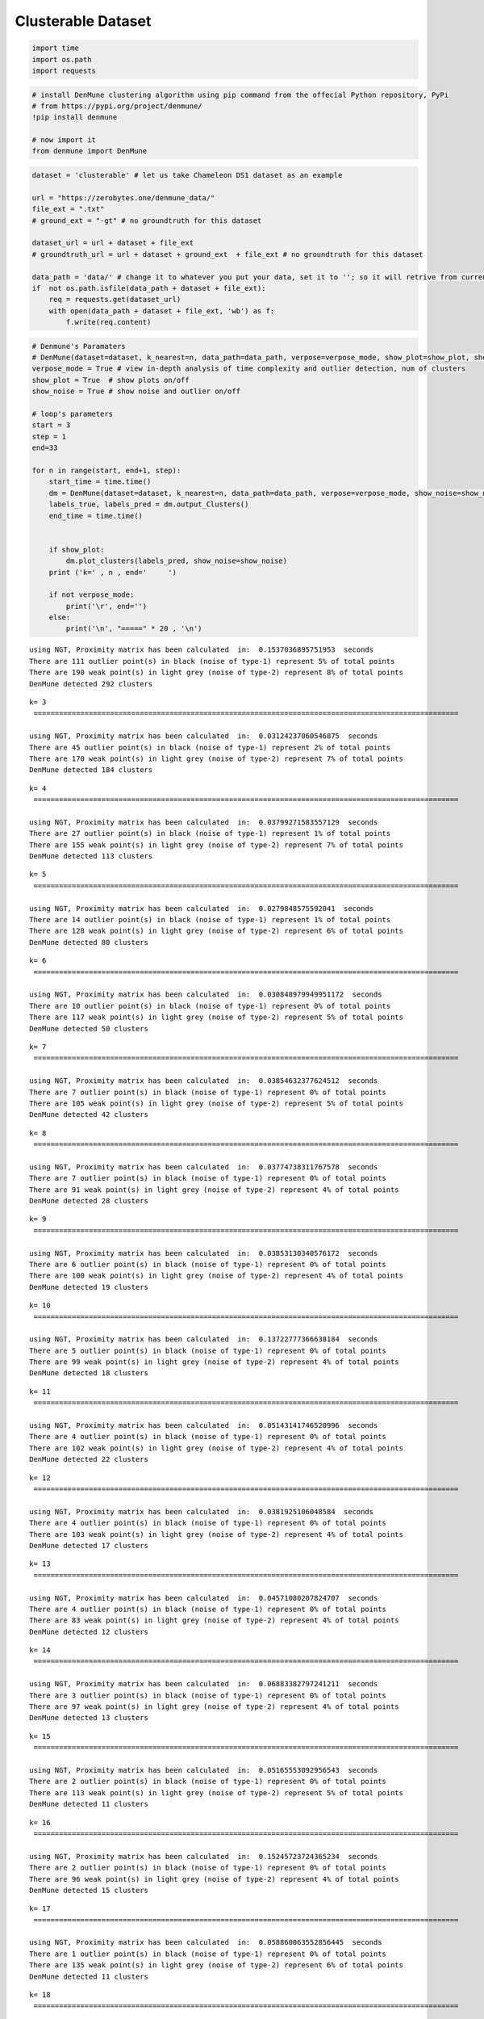 Clusterable Dataset
====================

.. code:: ipython3

    import time
    import os.path
    import requests

.. code:: ipython3

    # install DenMune clustering algorithm using pip command from the offecial Python repository, PyPi
    # from https://pypi.org/project/denmune/
    !pip install denmune
    
    # now import it
    from denmune import DenMune


.. code:: ipython3

    dataset = 'clusterable' # let us take Chameleon DS1 dataset as an example
    
    url = "https://zerobytes.one/denmune_data/"
    file_ext = ".txt"
    # ground_ext = "-gt" # no groundtruth for this dataset
    
    dataset_url = url + dataset + file_ext
    # groundtruth_url = url + dataset + ground_ext  + file_ext # no groundtruth for this dataset
    
    data_path = 'data/' # change it to whatever you put your data, set it to ''; so it will retrive from current folder
    if  not os.path.isfile(data_path + dataset + file_ext):
        req = requests.get(dataset_url)
        with open(data_path + dataset + file_ext, 'wb') as f:
            f.write(req.content)

.. code:: ipython3

    # Denmune's Paramaters
    # DenMune(dataset=dataset, k_nearest=n, data_path=data_path, verpose=verpose_mode, show_plot=show_plot, show_noise=show_noise)
    verpose_mode = True # view in-depth analysis of time complexity and outlier detection, num of clusters
    show_plot = True  # show plots on/off
    show_noise = True # show noise and outlier on/off
    
    # loop's parameters
    start = 3
    step = 1
    end=33
    
    for n in range(start, end+1, step):
        start_time = time.time()
        dm = DenMune(dataset=dataset, k_nearest=n, data_path=data_path, verpose=verpose_mode, show_noise=show_noise)
        labels_true, labels_pred = dm.output_Clusters()
        end_time = time.time()
        
       
        if show_plot:
            dm.plot_clusters(labels_pred, show_noise=show_noise)
        print ('k=' , n , end='     ')
                
        if not verpose_mode:
            print('\r', end='')
        else:
            print('\n', "=====" * 20 , '\n')


.. parsed-literal::

    using NGT, Proximity matrix has been calculated  in:  0.1537036895751953  seconds
    There are 111 outlier point(s) in black (noise of type-1) represent 5% of total points
    There are 190 weak point(s) in light grey (noise of type-2) represent 8% of total points
    DenMune detected 292 clusters 
    



.. image:: datasets/clusterable/output_3_1.png


.. parsed-literal::

    k= 3     
     ==================================================================================================== 
    
    using NGT, Proximity matrix has been calculated  in:  0.03124237060546875  seconds
    There are 45 outlier point(s) in black (noise of type-1) represent 2% of total points
    There are 170 weak point(s) in light grey (noise of type-2) represent 7% of total points
    DenMune detected 184 clusters 
    



.. image:: datasets/clusterable/output_3_3.png


.. parsed-literal::

    k= 4     
     ==================================================================================================== 
    
    using NGT, Proximity matrix has been calculated  in:  0.03799271583557129  seconds
    There are 27 outlier point(s) in black (noise of type-1) represent 1% of total points
    There are 155 weak point(s) in light grey (noise of type-2) represent 7% of total points
    DenMune detected 113 clusters 
    



.. image:: datasets/clusterable/output_3_5.png


.. parsed-literal::

    k= 5     
     ==================================================================================================== 
    
    using NGT, Proximity matrix has been calculated  in:  0.0279848575592041  seconds
    There are 14 outlier point(s) in black (noise of type-1) represent 1% of total points
    There are 128 weak point(s) in light grey (noise of type-2) represent 6% of total points
    DenMune detected 80 clusters 
    



.. image:: datasets/clusterable/output_3_7.png


.. parsed-literal::

    k= 6     
     ==================================================================================================== 
    
    using NGT, Proximity matrix has been calculated  in:  0.030848979949951172  seconds
    There are 10 outlier point(s) in black (noise of type-1) represent 0% of total points
    There are 117 weak point(s) in light grey (noise of type-2) represent 5% of total points
    DenMune detected 50 clusters 
    



.. image:: datasets/clusterable/output_3_9.png


.. parsed-literal::

    k= 7     
     ==================================================================================================== 
    
    using NGT, Proximity matrix has been calculated  in:  0.03854632377624512  seconds
    There are 7 outlier point(s) in black (noise of type-1) represent 0% of total points
    There are 105 weak point(s) in light grey (noise of type-2) represent 5% of total points
    DenMune detected 42 clusters 
    



.. image:: datasets/clusterable/output_3_11.png


.. parsed-literal::

    k= 8     
     ==================================================================================================== 
    
    using NGT, Proximity matrix has been calculated  in:  0.03774738311767578  seconds
    There are 7 outlier point(s) in black (noise of type-1) represent 0% of total points
    There are 91 weak point(s) in light grey (noise of type-2) represent 4% of total points
    DenMune detected 28 clusters 
    



.. image:: datasets/clusterable/output_3_13.png


.. parsed-literal::

    k= 9     
     ==================================================================================================== 
    
    using NGT, Proximity matrix has been calculated  in:  0.03853130340576172  seconds
    There are 6 outlier point(s) in black (noise of type-1) represent 0% of total points
    There are 100 weak point(s) in light grey (noise of type-2) represent 4% of total points
    DenMune detected 19 clusters 
    



.. image:: datasets/clusterable/output_3_15.png


.. parsed-literal::

    k= 10     
     ==================================================================================================== 
    
    using NGT, Proximity matrix has been calculated  in:  0.13722777366638184  seconds
    There are 5 outlier point(s) in black (noise of type-1) represent 0% of total points
    There are 99 weak point(s) in light grey (noise of type-2) represent 4% of total points
    DenMune detected 18 clusters 
    



.. image:: datasets/clusterable/output_3_17.png


.. parsed-literal::

    k= 11     
     ==================================================================================================== 
    
    using NGT, Proximity matrix has been calculated  in:  0.05143141746520996  seconds
    There are 4 outlier point(s) in black (noise of type-1) represent 0% of total points
    There are 102 weak point(s) in light grey (noise of type-2) represent 4% of total points
    DenMune detected 22 clusters 
    



.. image:: datasets/clusterable/output_3_19.png


.. parsed-literal::

    k= 12     
     ==================================================================================================== 
    
    using NGT, Proximity matrix has been calculated  in:  0.0381925106048584  seconds
    There are 4 outlier point(s) in black (noise of type-1) represent 0% of total points
    There are 103 weak point(s) in light grey (noise of type-2) represent 4% of total points
    DenMune detected 17 clusters 
    



.. image:: datasets/clusterable/output_3_21.png


.. parsed-literal::

    k= 13     
     ==================================================================================================== 
    
    using NGT, Proximity matrix has been calculated  in:  0.04571080207824707  seconds
    There are 4 outlier point(s) in black (noise of type-1) represent 0% of total points
    There are 83 weak point(s) in light grey (noise of type-2) represent 4% of total points
    DenMune detected 12 clusters 
    



.. image:: datasets/clusterable/output_3_23.png


.. parsed-literal::

    k= 14     
     ==================================================================================================== 
    
    using NGT, Proximity matrix has been calculated  in:  0.06883382797241211  seconds
    There are 3 outlier point(s) in black (noise of type-1) represent 0% of total points
    There are 97 weak point(s) in light grey (noise of type-2) represent 4% of total points
    DenMune detected 13 clusters 
    



.. image:: datasets/clusterable/output_3_25.png


.. parsed-literal::

    k= 15     
     ==================================================================================================== 
    
    using NGT, Proximity matrix has been calculated  in:  0.05165553092956543  seconds
    There are 2 outlier point(s) in black (noise of type-1) represent 0% of total points
    There are 113 weak point(s) in light grey (noise of type-2) represent 5% of total points
    DenMune detected 11 clusters 
    



.. image:: datasets/clusterable/output_3_27.png


.. parsed-literal::

    k= 16     
     ==================================================================================================== 
    
    using NGT, Proximity matrix has been calculated  in:  0.15245723724365234  seconds
    There are 2 outlier point(s) in black (noise of type-1) represent 0% of total points
    There are 96 weak point(s) in light grey (noise of type-2) represent 4% of total points
    DenMune detected 15 clusters 
    



.. image:: datasets/clusterable/output_3_29.png


.. parsed-literal::

    k= 17     
     ==================================================================================================== 
    
    using NGT, Proximity matrix has been calculated  in:  0.058860063552856445  seconds
    There are 1 outlier point(s) in black (noise of type-1) represent 0% of total points
    There are 135 weak point(s) in light grey (noise of type-2) represent 6% of total points
    DenMune detected 11 clusters 
    



.. image:: datasets/clusterable/output_3_31.png


.. parsed-literal::

    k= 18     
     ==================================================================================================== 
    
    using NGT, Proximity matrix has been calculated  in:  0.1631636619567871  seconds
    There are 0 outlier point(s) in black (noise of type-1) represent 0% of total points
    There are 103 weak point(s) in light grey (noise of type-2) represent 4% of total points
    DenMune detected 11 clusters 
    



.. image:: datasets/clusterable/output_3_33.png


.. parsed-literal::

    k= 19     
     ==================================================================================================== 
    
    using NGT, Proximity matrix has been calculated  in:  0.06411504745483398  seconds
    There are 0 outlier point(s) in black (noise of type-1) represent 0% of total points
    There are 127 weak point(s) in light grey (noise of type-2) represent 6% of total points
    DenMune detected 10 clusters 
    



.. image:: datasets/clusterable/output_3_35.png


.. parsed-literal::

    k= 20     
     ==================================================================================================== 
    
    using NGT, Proximity matrix has been calculated  in:  0.06842851638793945  seconds
    There are 0 outlier point(s) in black (noise of type-1) represent 0% of total points
    There are 135 weak point(s) in light grey (noise of type-2) represent 6% of total points
    DenMune detected 10 clusters 
    



.. image:: datasets/clusterable/output_3_37.png


.. parsed-literal::

    k= 21     
     ==================================================================================================== 
    
    using NGT, Proximity matrix has been calculated  in:  0.0567624568939209  seconds
    There are 0 outlier point(s) in black (noise of type-1) represent 0% of total points
    There are 132 weak point(s) in light grey (noise of type-2) represent 6% of total points
    DenMune detected 8 clusters 
    



.. image:: datasets/clusterable/output_3_39.png


.. parsed-literal::

    k= 22     
     ==================================================================================================== 
    
    using NGT, Proximity matrix has been calculated  in:  0.06996417045593262  seconds
    There are 0 outlier point(s) in black (noise of type-1) represent 0% of total points
    There are 122 weak point(s) in light grey (noise of type-2) represent 5% of total points
    DenMune detected 7 clusters 
    



.. image:: datasets/clusterable/output_3_41.png


.. parsed-literal::

    k= 23     
     ==================================================================================================== 
    
    using NGT, Proximity matrix has been calculated  in:  0.08150386810302734  seconds
    There are 0 outlier point(s) in black (noise of type-1) represent 0% of total points
    There are 141 weak point(s) in light grey (noise of type-2) represent 6% of total points
    DenMune detected 8 clusters 
    



.. image:: datasets/clusterable/output_3_43.png


.. parsed-literal::

    k= 24     
     ==================================================================================================== 
    
    using NGT, Proximity matrix has been calculated  in:  0.07366752624511719  seconds
    There are 0 outlier point(s) in black (noise of type-1) represent 0% of total points
    There are 169 weak point(s) in light grey (noise of type-2) represent 7% of total points
    DenMune detected 8 clusters 
    



.. image:: datasets/clusterable/output_3_45.png


.. parsed-literal::

    k= 25     
     ==================================================================================================== 
    
    using NGT, Proximity matrix has been calculated  in:  0.07683539390563965  seconds
    There are 0 outlier point(s) in black (noise of type-1) represent 0% of total points
    There are 157 weak point(s) in light grey (noise of type-2) represent 7% of total points
    DenMune detected 7 clusters 
    



.. image:: datasets/clusterable/output_3_47.png


.. parsed-literal::

    k= 26     
     ==================================================================================================== 
    
    using NGT, Proximity matrix has been calculated  in:  0.1158287525177002  seconds
    There are 0 outlier point(s) in black (noise of type-1) represent 0% of total points
    There are 157 weak point(s) in light grey (noise of type-2) represent 7% of total points
    DenMune detected 7 clusters 
    



.. image:: datasets/clusterable/output_3_49.png


.. parsed-literal::

    k= 27     
     ==================================================================================================== 
    
    using NGT, Proximity matrix has been calculated  in:  0.09561038017272949  seconds
    There are 0 outlier point(s) in black (noise of type-1) represent 0% of total points
    There are 131 weak point(s) in light grey (noise of type-2) represent 6% of total points
    DenMune detected 8 clusters 
    



.. image:: datasets/clusterable/output_3_51.png


.. parsed-literal::

    k= 28     
     ==================================================================================================== 
    
    using NGT, Proximity matrix has been calculated  in:  0.10312819480895996  seconds
    There are 0 outlier point(s) in black (noise of type-1) represent 0% of total points
    There are 126 weak point(s) in light grey (noise of type-2) represent 5% of total points
    DenMune detected 7 clusters 
    



.. image:: datasets/clusterable/output_3_53.png


.. parsed-literal::

    k= 29     
     ==================================================================================================== 
    
    using NGT, Proximity matrix has been calculated  in:  0.18813276290893555  seconds
    There are 0 outlier point(s) in black (noise of type-1) represent 0% of total points
    There are 111 weak point(s) in light grey (noise of type-2) represent 5% of total points
    DenMune detected 7 clusters 
    



.. image:: datasets/clusterable/output_3_55.png


.. parsed-literal::

    k= 30     
     ==================================================================================================== 
    
    using NGT, Proximity matrix has been calculated  in:  0.18568849563598633  seconds
    There are 0 outlier point(s) in black (noise of type-1) represent 0% of total points
    There are 126 weak point(s) in light grey (noise of type-2) represent 5% of total points
    DenMune detected 8 clusters 
    



.. image:: datasets/clusterable/output_3_57.png


.. parsed-literal::

    k= 31     
     ==================================================================================================== 
    
    using NGT, Proximity matrix has been calculated  in:  0.0754401683807373  seconds
    There are 0 outlier point(s) in black (noise of type-1) represent 0% of total points
    There are 123 weak point(s) in light grey (noise of type-2) represent 5% of total points
    DenMune detected 7 clusters 
    



.. image:: datasets/clusterable/output_3_59.png


.. parsed-literal::

    k= 32     
     ==================================================================================================== 
    
    using NGT, Proximity matrix has been calculated  in:  0.07304644584655762  seconds
    There are 0 outlier point(s) in black (noise of type-1) represent 0% of total points
    There are 112 weak point(s) in light grey (noise of type-2) represent 5% of total points
    DenMune detected 6 clusters 
    



.. image:: datasets/clusterable/output_3_61.png


.. parsed-literal::

    k= 33     
     ==================================================================================================== 
    



.. parsed-literal::

    <Figure size 432x288 with 0 Axes>

